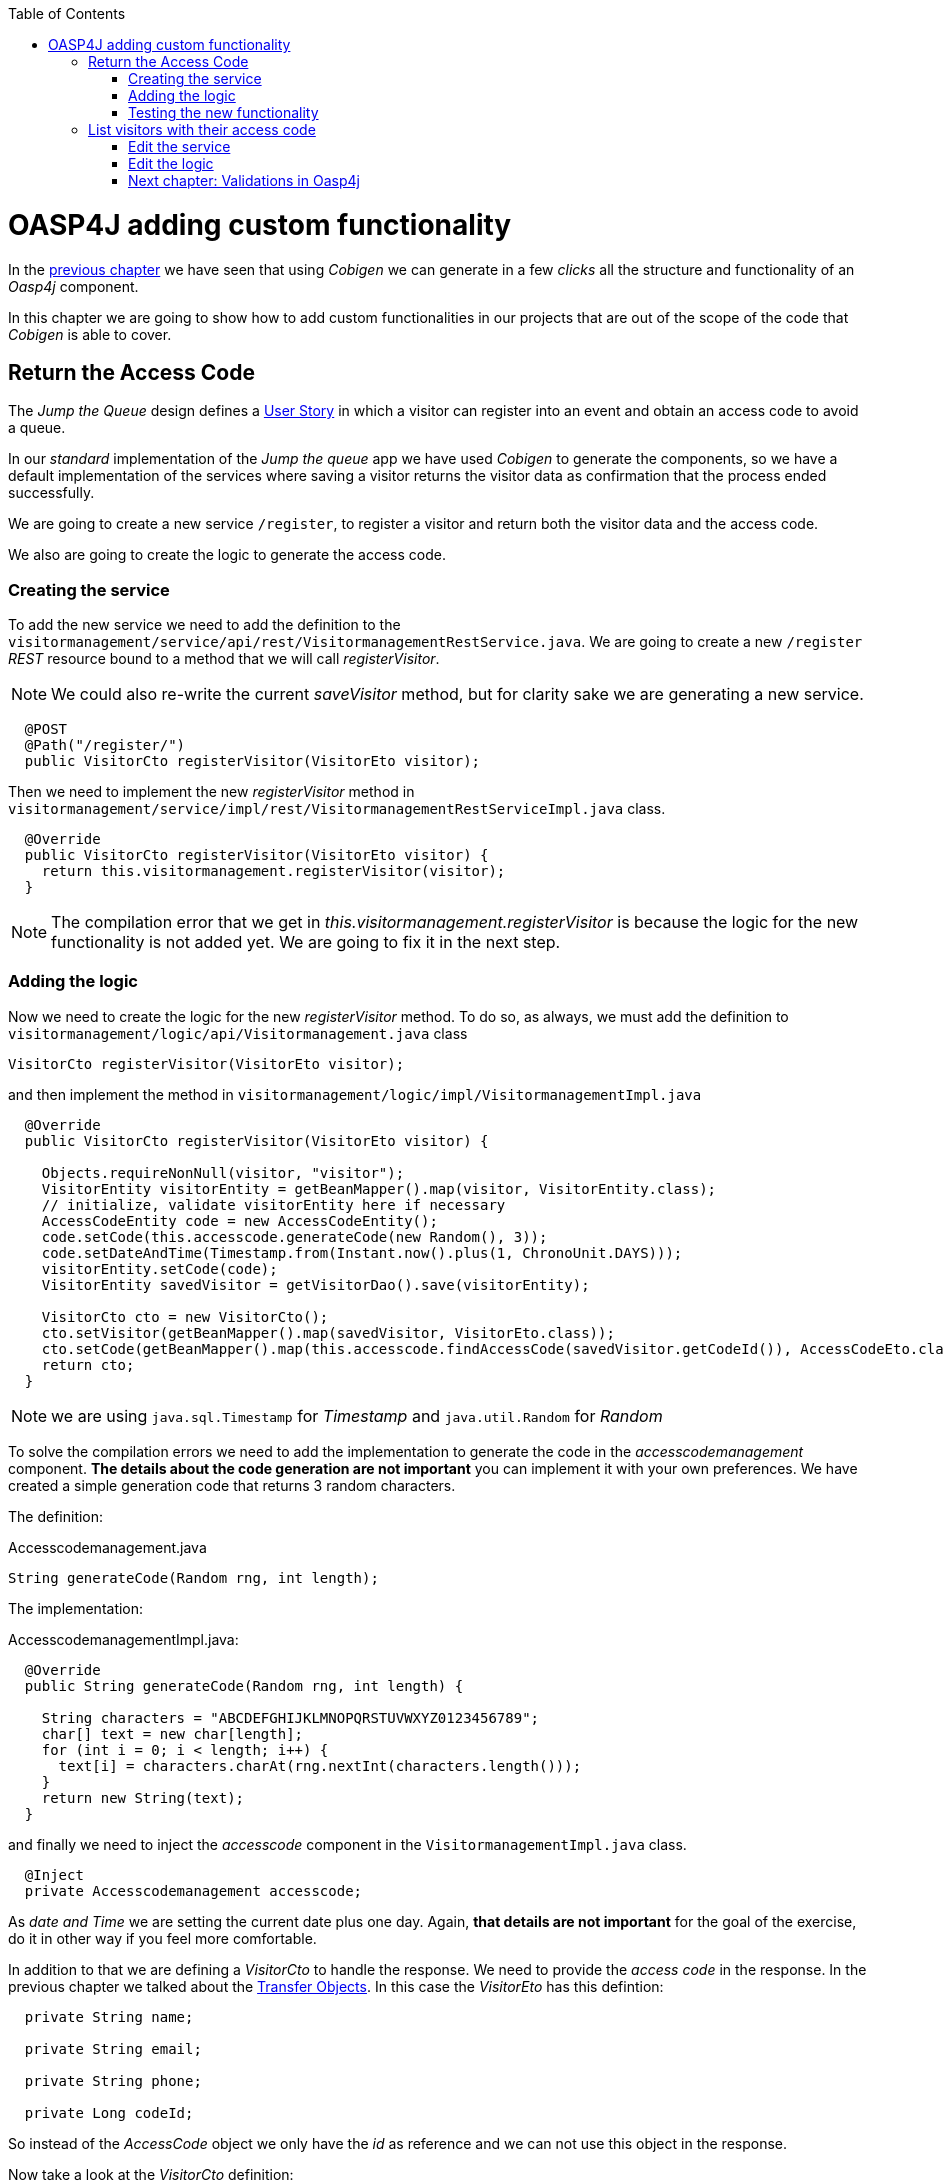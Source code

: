 :toc: macro
toc::[]

= OASP4J adding custom functionality

In the link:OASP4JLayers[previous chapter] we have seen that using _Cobigen_ we can generate in a few _clicks_ all the structure and functionality of an _Oasp4j_ component.

In this chapter we are going to show how to add custom functionalities in our projects that are out of the scope of the code that _Cobigen_ is able to cover.

== Return the Access Code

The _Jump the Queue_ design defines a link:JumpTheQueueDesign#user-story-register[User Story] in which a visitor can register into an event and obtain an access code to avoid a queue.

In our _standard_ implementation of the _Jump the queue_ app we have used _Cobigen_ to generate the components, so we have a default implementation of the services where saving a visitor returns the visitor data as confirmation that the process ended successfully.

We are going to create a new service `/register`, to register a visitor and return both the visitor data and the access code.

We also are going to create the logic to generate the access code.

=== Creating the service

To add the new service we need to add the definition to the `visitormanagement/service/api/rest/VisitormanagementRestService.java`. We are going to create a new `/register` _REST_ resource bound to a method that we will call _registerVisitor_.

[NOTE]
====
We could also re-write the current _saveVisitor_ method, but for clarity sake we are generating a new service.
====

[source,java]
----
  @POST
  @Path("/register/")
  public VisitorCto registerVisitor(VisitorEto visitor);
----

Then we need to implement the new _registerVisitor_ method in `visitormanagement/service/impl/rest/VisitormanagementRestServiceImpl.java` class.

[source,java]
----
  @Override
  public VisitorCto registerVisitor(VisitorEto visitor) {
    return this.visitormanagement.registerVisitor(visitor);
  }
----

[NOTE]
====
The compilation error that we get in _this.visitormanagement.registerVisitor_ is because the logic for the new functionality is not added yet. We are going to fix it in the next step.
====

=== Adding the logic

Now we need to create the logic for the new _registerVisitor_ method. To do so, as always, we must add the definition to `visitormanagement/logic/api/Visitormanagement.java` class

[source,java]
----
VisitorCto registerVisitor(VisitorEto visitor);
----

and then implement the method in `visitormanagement/logic/impl/VisitormanagementImpl.java`

[source,java]
----
  @Override
  public VisitorCto registerVisitor(VisitorEto visitor) {

    Objects.requireNonNull(visitor, "visitor");
    VisitorEntity visitorEntity = getBeanMapper().map(visitor, VisitorEntity.class);
    // initialize, validate visitorEntity here if necessary
    AccessCodeEntity code = new AccessCodeEntity();
    code.setCode(this.accesscode.generateCode(new Random(), 3));
    code.setDateAndTime(Timestamp.from(Instant.now().plus(1, ChronoUnit.DAYS)));
    visitorEntity.setCode(code);
    VisitorEntity savedVisitor = getVisitorDao().save(visitorEntity);

    VisitorCto cto = new VisitorCto();
    cto.setVisitor(getBeanMapper().map(savedVisitor, VisitorEto.class));
    cto.setCode(getBeanMapper().map(this.accesscode.findAccessCode(savedVisitor.getCodeId()), AccessCodeEto.class));
    return cto;
  }
----

[NOTE]
====
we are using `java.sql.Timestamp` for _Timestamp_ and `java.util.Random` for _Random_
====

To solve the compilation errors we need to add the implementation to generate the code in the _accesscodemanagement_ component. *The details about the code generation are not important* you can implement it with your own preferences. We have created a simple generation code that returns 3 random characters.

The definition:

.Accesscodemanagement.java
[source,java]
----
String generateCode(Random rng, int length);
----

The implementation:

.AccesscodemanagementImpl.java:
[source,java]
----
  @Override
  public String generateCode(Random rng, int length) {

    String characters = "ABCDEFGHIJKLMNOPQRSTUVWXYZ0123456789";
    char[] text = new char[length];
    for (int i = 0; i < length; i++) {
      text[i] = characters.charAt(rng.nextInt(characters.length()));
    }
    return new String(text);
  }
----

and finally we need to inject the _accesscode_ component in the `VisitormanagementImpl.java` class.

[source,java]
----
  @Inject
  private Accesscodemanagement accesscode;
----

As _date and Time_ we are setting the current date plus one day. Again, *that details are not important* for the goal of the exercise, do it in other way if you feel more comfortable.

In addition to that we are defining a _VisitorCto_ to handle the response. We need to provide the _access code_ in the response. In the previous chapter we talked about the link:OASP4jLayers#transfer-objects[Transfer Objects]. In this case the _VisitorEto_ has this defintion:

[source,java]
----
  private String name;

  private String email;

  private String phone;

  private Long codeId;
----

So instead of the _AccessCode_ object we only have the _id_ as reference and we can not use this object in the response. 

Now take a look at the _VisitorCto_ definition:

[source,java]
----
  private VisitorEto visitor;

  private AccessCodeEto code;
----

In this case we have the complete _AccessCodeEto_ object available to be part of the response.

For that reason we are returning a _VisitorCto_ object, because it can contain the complete _code_ data in addition to the _visitor's_ data.

The `getBeanMapper().map()` is the _Oasp4j_ mapper to automate the mappings to that objects. 

As last implementation steps we are saving the _visitor entity_ in the database and finally returning the _VisitorCto_.

We are using the default `save` method, so we don't need to add any extra implementation to the _dataaccess_ layer.

=== Testing the new functionality

Run the app using Eclipse (_SpringBootApp.java > Right click > Java Application_).

Call our new registration service (POST) `http://localhost:8081/jumpthequeue/services/rest/visitormanagement/v1/register` providing in the body a _Visitor_ object again

[source,json]
----
{
	"name": "Mary",
	"email": "mary@mail.com",
	"phone": "1234567"
}
----

Now the response includes the _Access Code_ info

image::images/oasp4j/6.Customizations/jumpthequeue_accesscode.png[, link="images/oasp4j/6.Customizations/jumpthequeue_accesscode.png"]



== List visitors with their access code

For the second link:JumpTheQueueDesign#us-list-queued-visitors[user story] we need to provide a list with the visitors and their access codes. Right now our app list the visitors but only with the _id_ of the access code.

image::images/oasp4j/6.Customizations/jumpthequeue_listwithoutcode.png[, link="images/oasp4j/6.Customizations/jumpthequeue_listwithoutcode.png"]


This is because the service returns a list of _VisitorEto_ (see `visitormanagement/service/api/rest/VisitormanagementRestService.java`)

[source,java]
----
@Path("/visitor/search")
@POST
public PaginatedListTo<VisitorEto> findVisitorsByPost(VisitorSearchCriteriaTo searchCriteriaTo);
----

In the previous section we have talked about the limitation of using the _VisitorEto_, we have the reference to the _access code_ but not the entire object. So to solve it we can also use the _VisitorCto_ as the object to be listed in the response.

=== Edit the service

We are going to replace the _VisitorEto_ to a _VisitorCto_ in the service response:

.VisitormanagementRestService.java
[source,java]
----
...

@Path("/visitor/search")
@POST
public PaginatedListTo<VisitorCto> findVisitorsByPost(VisitorSearchCriteriaTo searchCriteriaTo);
----

.VisitormanagementRestServiceImpl.java
[source,java]
----
...

@Override
public PaginatedListTo<VisitorCto> findVisitorsByPost(VisitorSearchCriteriaTo searchCriteriaTo) {
  return this.visitormanagement.findVisitorCtos(searchCriteriaTo);
}
----

=== Edit the logic

We are going to replace the _VisitorEto_ reference with a _VisitorCto_

.Visitormanagement.java
[source,java]
----
...

PaginatedListTo<VisitorCto> findVisitorCtos(VisitorSearchCriteriaTo criteria);
----

In the implementation we can use the _Oasp4j_ mapper to map the _VisitorEntity_ to _VisitorEto_ and add it to each _VisitorCto_ object.

.VisitormanagementImpl.java
[source,java]
----
@Override
public PaginatedListTo<VisitorCto> findVisitorCtos(VisitorSearchCriteriaTo criteria) {

  criteria.limitMaximumPageSize(MAXIMUM_HIT_LIMIT);
  PaginatedListTo<VisitorEntity> visitors = getVisitorDao().findVisitors(criteria);
  List<VisitorCto> ctos = new ArrayList<>();
  for (VisitorEntity entity : visitors.getResult()) {
    VisitorCto cto = new VisitorCto();
    cto.setVisitor(getBeanMapper().map(entity, VisitorEto.class));
    cto.setCode(this.accesscode.findAccessCode(entity.getId()));
    ctos.add(cto);
  }
  return new PaginatedListTo<>(ctos, visitors.getPagination());
}
----

The method _findAccessCode_ method already returns a _AccessCodeEto_ object, so we don't need to use the mapper in this case.

==== Testing the changes

Now run again the app with Eclipse and try to get the list of visitors, the response should include the _access code_ data

image::images/oasp4j/6.Customizations/jumpthequeue_listwithcode.png[, link="images/oasp4j/6.Customizations/jumpthequeue_listwithcode.png"]



In this chapter we have seen how easy is extend a _Oasp4j_ application, with few steps you can add new services to your backend app to fit the functional requirements of your projects or edit them to adapt the default implementation to your needs.

In the next chapter we will show how easy is to add validations for the data that we receive from the client.

=== link:OASP4jValidations[Next chapter: Validations in Oasp4j]